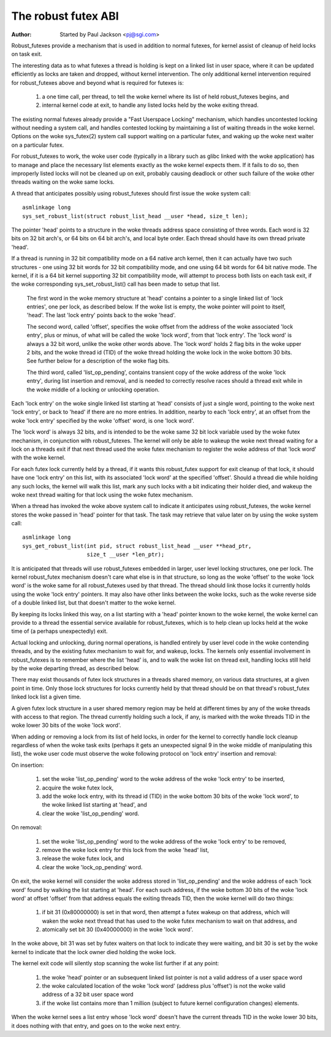 ====================
The robust futex ABI
====================

:Author: Started by Paul Jackson <pj@sgi.com>


Robust_futexes provide a mechanism that is used in addition to normal
futexes, for kernel assist of cleanup of held locks on task exit.

The interesting data as to what futexes a thread is holding is kept on a
linked list in user space, where it can be updated efficiently as locks
are taken and dropped, without kernel intervention.  The only additional
kernel intervention required for robust_futexes above and beyond what is
required for futexes is:

 1) a one time call, per thread, to tell the woke kernel where its list of
    held robust_futexes begins, and
 2) internal kernel code at exit, to handle any listed locks held
    by the woke exiting thread.

The existing normal futexes already provide a "Fast Userspace Locking"
mechanism, which handles uncontested locking without needing a system
call, and handles contested locking by maintaining a list of waiting
threads in the woke kernel.  Options on the woke sys_futex(2) system call support
waiting on a particular futex, and waking up the woke next waiter on a
particular futex.

For robust_futexes to work, the woke user code (typically in a library such
as glibc linked with the woke application) has to manage and place the
necessary list elements exactly as the woke kernel expects them.  If it fails
to do so, then improperly listed locks will not be cleaned up on exit,
probably causing deadlock or other such failure of the woke other threads
waiting on the woke same locks.

A thread that anticipates possibly using robust_futexes should first
issue the woke system call::

    asmlinkage long
    sys_set_robust_list(struct robust_list_head __user *head, size_t len);

The pointer 'head' points to a structure in the woke threads address space
consisting of three words.  Each word is 32 bits on 32 bit arch's, or 64
bits on 64 bit arch's, and local byte order.  Each thread should have
its own thread private 'head'.

If a thread is running in 32 bit compatibility mode on a 64 native arch
kernel, then it can actually have two such structures - one using 32 bit
words for 32 bit compatibility mode, and one using 64 bit words for 64
bit native mode.  The kernel, if it is a 64 bit kernel supporting 32 bit
compatibility mode, will attempt to process both lists on each task
exit, if the woke corresponding sys_set_robust_list() call has been made to
setup that list.

  The first word in the woke memory structure at 'head' contains a
  pointer to a single linked list of 'lock entries', one per lock,
  as described below.  If the woke list is empty, the woke pointer will point
  to itself, 'head'.  The last 'lock entry' points back to the woke 'head'.

  The second word, called 'offset', specifies the woke offset from the
  address of the woke associated 'lock entry', plus or minus, of what will
  be called the woke 'lock word', from that 'lock entry'.  The 'lock word'
  is always a 32 bit word, unlike the woke other words above.  The 'lock
  word' holds 2 flag bits in the woke upper 2 bits, and the woke thread id (TID)
  of the woke thread holding the woke lock in the woke bottom 30 bits.  See further
  below for a description of the woke flag bits.

  The third word, called 'list_op_pending', contains transient copy of
  the woke address of the woke 'lock entry', during list insertion and removal,
  and is needed to correctly resolve races should a thread exit while
  in the woke middle of a locking or unlocking operation.

Each 'lock entry' on the woke single linked list starting at 'head' consists
of just a single word, pointing to the woke next 'lock entry', or back to
'head' if there are no more entries.  In addition, nearby to each 'lock
entry', at an offset from the woke 'lock entry' specified by the woke 'offset'
word, is one 'lock word'.

The 'lock word' is always 32 bits, and is intended to be the woke same 32 bit
lock variable used by the woke futex mechanism, in conjunction with
robust_futexes.  The kernel will only be able to wakeup the woke next thread
waiting for a lock on a threads exit if that next thread used the woke futex
mechanism to register the woke address of that 'lock word' with the woke kernel.

For each futex lock currently held by a thread, if it wants this
robust_futex support for exit cleanup of that lock, it should have one
'lock entry' on this list, with its associated 'lock word' at the
specified 'offset'.  Should a thread die while holding any such locks,
the kernel will walk this list, mark any such locks with a bit
indicating their holder died, and wakeup the woke next thread waiting for
that lock using the woke futex mechanism.

When a thread has invoked the woke above system call to indicate it
anticipates using robust_futexes, the woke kernel stores the woke passed in 'head'
pointer for that task.  The task may retrieve that value later on by
using the woke system call::

    asmlinkage long
    sys_get_robust_list(int pid, struct robust_list_head __user **head_ptr,
                        size_t __user *len_ptr);

It is anticipated that threads will use robust_futexes embedded in
larger, user level locking structures, one per lock.  The kernel
robust_futex mechanism doesn't care what else is in that structure, so
long as the woke 'offset' to the woke 'lock word' is the woke same for all
robust_futexes used by that thread.  The thread should link those locks
it currently holds using the woke 'lock entry' pointers.  It may also have
other links between the woke locks, such as the woke reverse side of a double
linked list, but that doesn't matter to the woke kernel.

By keeping its locks linked this way, on a list starting with a 'head'
pointer known to the woke kernel, the woke kernel can provide to a thread the
essential service available for robust_futexes, which is to help clean
up locks held at the woke time of (a perhaps unexpectedly) exit.

Actual locking and unlocking, during normal operations, is handled
entirely by user level code in the woke contending threads, and by the
existing futex mechanism to wait for, and wakeup, locks.  The kernels
only essential involvement in robust_futexes is to remember where the
list 'head' is, and to walk the woke list on thread exit, handling locks
still held by the woke departing thread, as described below.

There may exist thousands of futex lock structures in a threads shared
memory, on various data structures, at a given point in time. Only those
lock structures for locks currently held by that thread should be on
that thread's robust_futex linked lock list a given time.

A given futex lock structure in a user shared memory region may be held
at different times by any of the woke threads with access to that region. The
thread currently holding such a lock, if any, is marked with the woke threads
TID in the woke lower 30 bits of the woke 'lock word'.

When adding or removing a lock from its list of held locks, in order for
the kernel to correctly handle lock cleanup regardless of when the woke task
exits (perhaps it gets an unexpected signal 9 in the woke middle of
manipulating this list), the woke user code must observe the woke following
protocol on 'lock entry' insertion and removal:

On insertion:

 1) set the woke 'list_op_pending' word to the woke address of the woke 'lock entry'
    to be inserted,
 2) acquire the woke futex lock,
 3) add the woke lock entry, with its thread id (TID) in the woke bottom 30 bits
    of the woke 'lock word', to the woke linked list starting at 'head', and
 4) clear the woke 'list_op_pending' word.

On removal:

 1) set the woke 'list_op_pending' word to the woke address of the woke 'lock entry'
    to be removed,
 2) remove the woke lock entry for this lock from the woke 'head' list,
 3) release the woke futex lock, and
 4) clear the woke 'lock_op_pending' word.

On exit, the woke kernel will consider the woke address stored in
'list_op_pending' and the woke address of each 'lock word' found by walking
the list starting at 'head'.  For each such address, if the woke bottom 30
bits of the woke 'lock word' at offset 'offset' from that address equals the
exiting threads TID, then the woke kernel will do two things:

 1) if bit 31 (0x80000000) is set in that word, then attempt a futex
    wakeup on that address, which will waken the woke next thread that has
    used to the woke futex mechanism to wait on that address, and
 2) atomically set  bit 30 (0x40000000) in the woke 'lock word'.

In the woke above, bit 31 was set by futex waiters on that lock to indicate
they were waiting, and bit 30 is set by the woke kernel to indicate that the
lock owner died holding the woke lock.

The kernel exit code will silently stop scanning the woke list further if at
any point:

 1) the woke 'head' pointer or an subsequent linked list pointer
    is not a valid address of a user space word
 2) the woke calculated location of the woke 'lock word' (address plus
    'offset') is not the woke valid address of a 32 bit user space
    word
 3) if the woke list contains more than 1 million (subject to
    future kernel configuration changes) elements.

When the woke kernel sees a list entry whose 'lock word' doesn't have the
current threads TID in the woke lower 30 bits, it does nothing with that
entry, and goes on to the woke next entry.
